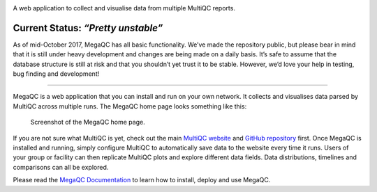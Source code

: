 |MegaQC|

A web application to collect and visualise data from multiple MultiQC reports.

|Docker| |Build Status| |Gitter| |Documentation| |PyPI|

Current Status: *“Pretty unstable”*
~~~~~~~~~~~~~~~~~~~~~~~~~~~~~~~~~~~

As of mid-October 2017, MegaQC has all basic functionality. We’ve made
the repository public, but please bear in mind that it is still under heavy
development and changes are being made on a daily basis. It’s safe to
assume that the database structure is still at risk and that you
shouldn’t yet trust it to be stable. However, we’d love your help in
testing, bug finding and development!

--------------

MegaQC is a web application that you can install and run on your own
network. It collects and visualises data parsed by MultiQC across multiple runs.
The MegaQC home page looks something like this:

.. figure:: https://raw.githubusercontent.com/ewels/MegaQC/master/docs/source/images/megaqc_homepage.png
   :alt: MegaQC homepage

   Screenshot of the MegaQC home page.

If you are not sure what MultiQC is yet, check out the main `MultiQC
website`_ and `GitHub repository`_ first. Once MegaQC is installed and running,
simply configure MultiQC to automatically save data to the website every time it runs.
Users of your group or facility can then replicate MultiQC plots and explore different data
fields. Data distributions, timelines and comparisons can all be explored.

Please read the `MegaQC Documentation <https://ewels.github.io/MegaQC/docs>`_
to learn how to install, deploy and use MegaQC.

.. _MultiQC website: http://multiqc.info
.. _GitHub repository: https://github.com/ewels/MultiQC

.. |MegaQC| image:: https://raw.githubusercontent.com/ewels/MegaQC/master/megaqc/static/img/MegaQC_logo.png
.. |Docker| image:: https://img.shields.io/docker/automated/ewels/megaqc.svg?style=flat-square
   :target: https://hub.docker.com/r/ewels/megaqc/
.. |Build Status| image:: https://travis-ci.org/ewels/MegaQC.svg?branch=master
   :target: https://travis-ci.org/ewels/MegaQC
.. |Gitter| image:: https://img.shields.io/badge/gitter-%20join%20chat%20%E2%86%92-4fb99a.svg?style=flat-square
   :target: https://gitter.im/ewels/MegaQC
.. |Documentation| image:: https://img.shields.io/badge/Documentation-passing-passing
   :target: https://ewels.github.io/MegaQC/docs
.. |PyPI| image:: https://img.shields.io/pypi/v/megaqc?color=passing
   :target: https://pypi.org/project/megaqc/
